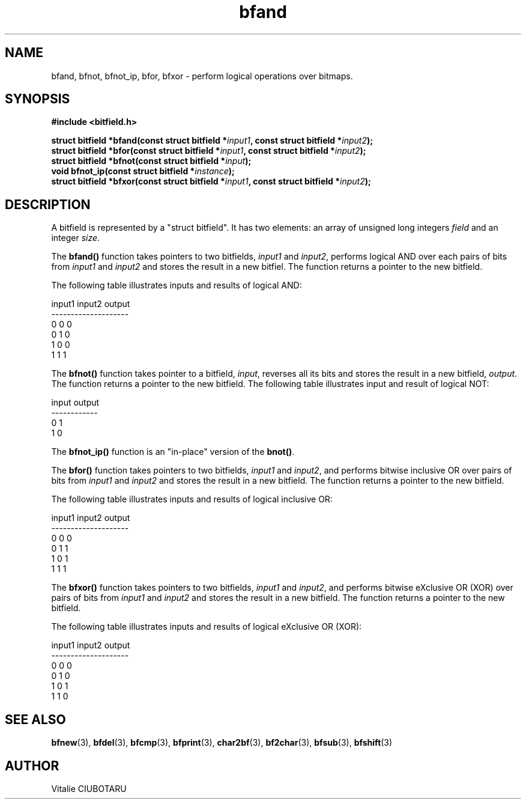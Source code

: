 .TH bfand 3 "SEPTEMBER 20, 2015" "bitfield 0.1.1" "Bitfield manipulation library"
.SH NAME
bfand, bfnot, bfnot_ip, bfor, bfxor \- perform logical operations over bitmaps.
.SH SYNOPSIS
.nf
.B "#include <bitfield.h>
.sp
.BI "struct bitfield *bfand(const struct bitfield *"input1 ", const struct bitfield *"input2 ");
.BI "struct bitfield *bfor(const struct bitfield *"input1 ", const struct bitfield *"input2 ");
.BI "struct bitfield *bfnot(const struct bitfield *"input ");
.BI "void bfnot_ip(const struct bitfield *"instance ");
.BI "struct bitfield *bfxor(const struct bitfield *"input1 ", const struct bitfield *"input2 ");
.fi
.SH DESCRIPTION
A bitfield is represented by a "struct bitfield". It has two elements: an array of unsigned long integers \fIfield\fR and an integer \fIsize\fR.
.sp
The \fBbfand()\fR function takes pointers to two bitfields, \fIinput1\fR and \fIinput2\fR, performs logical AND over each pairs of bits from \fIinput1\fR and \fIinput2\fR and stores the result in a new bitfiel. The function returns a pointer to the new bitfield.
.sp
The following table illustrates inputs and results of logical AND:
.sp
.nf
input1 input2 output
--------------------
  0      0      0
  0      1      0
  1      0      0
  1      1      1
.fi
.sp
The \fBbfnot()\fR function takes pointer to a bitfield, \fIinput\fR, reverses all its bits and stores the result in a new bitfield, \fIoutput\fR. The function returns a pointer to the new bitfield. The following table illustrates input and result of logical NOT:
.sp
.nf
input output
------------
  0      1
  1      0
.fi
.sp
The \fBbfnot_ip()\fR function is an "in-place" version of the \fBbnot()\fR.
.sp
The \fBbfor()\fR function takes pointers to two bitfields, \fIinput1\fR and \fIinput2\fR, and performs bitwise inclusive OR over pairs of bits from \fIinput1\fR and \fIinput2\fR and stores the result in a new bitfield. The function returns a pointer to the new bitfield.
.sp
The following table illustrates inputs and results of logical inclusive OR:
.sp
.nf
input1 input2 output
--------------------
  0      0      0
  0      1      1
  1      0      1
  1      1      1
.fi
.sp
The \fBbfxor()\fR function takes pointers to two bitfields, \fIinput1\fR and \fIinput2\fR, and performs bitwise eXclusive OR (XOR) over pairs of bits from \fIinput1\fR and \fIinput2\fR and stores the result in a new bitfield. The function returns a pointer to the new bitfield.
.sp
The following table illustrates inputs and results of logical eXclusive OR (XOR):
.sp
.nf
input1 input2 output
--------------------
  0      0      0
  0      1      0
  1      0      1
  1      1      0
.fi
.sp
.SH "SEE ALSO"
.BR bfnew (3),
.BR bfdel (3),
.BR bfcmp (3),
.BR bfprint (3),
.BR char2bf (3),
.BR bf2char (3),
.BR bfsub (3),
.BR bfshift (3)
.SH AUTHOR
Vitalie CIUBOTARU

